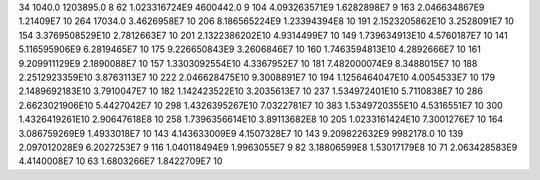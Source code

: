 34	1040.0	1203895.0	8
62	1.023316724E9	4600442.0	9
104	4.093263571E9	1.6282898E7	9
163	2.046634867E9	1.21409E7	10
264	17034.0	3.4626958E7	10
206	8.186565224E9	1.23394394E8	10
191	2.1523205862E10	3.2528091E7	10
154	3.3769508529E10	2.7812663E7	10
201	2.1322386202E10	4.9314499E7	10
149	1.739634913E10	4.5760187E7	10
141	5.116595906E9	6.2819465E7	10
175	9.226650843E9	3.2606846E7	10
160	1.7463594813E10	4.2892666E7	10
161	9.209911129E9	2.1890088E7	10
157	1.3303092554E10	4.3367952E7	10
181	7.482000074E9	8.3488015E7	10
188	2.2512923359E10	3.8763113E7	10
222	2.046628475E10	9.3008891E7	10
194	1.1256464047E10	4.0054533E7	10
179	2.1489692183E10	3.7910047E7	10
182	1.142423522E10	3.2035613E7	10
237	1.534972401E10	5.7110838E7	10
286	2.6623021906E10	5.4427042E7	10
298	1.4326395267E10	7.0322781E7	10
383	1.5349720355E10	4.5316551E7	10
300	1.4326419261E10	2.90647618E8	10
258	1.7396356614E10	3.89113682E8	10
205	1.0233161424E10	7.3001276E7	10
164	3.086759269E9	1.4933018E7	10
143	4.143633009E9	4.1507328E7	10
143	9.209822632E9	9982178.0	10
139	2.097012028E9	6.2027253E7	9
116	1.040118494E9	1.9963055E7	9
82	3.18806599E8	1.53017179E8	10
71	2.063428583E9	4.4140008E7	10
63	1.6803266E7	1.8422709E7	10
